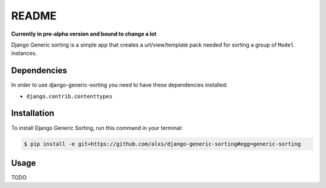 .. highlight:: shell

======
README
======

**Currently in pre-alpha version and bound to change a lot**

Django Generic sorting is a simple app that creates a url/view/template pack needed for sorting a group of ``Model`` instances.

Dependencies
------------

In order to use django-generic-sorting you need to have these dependencies installed:

- ``django.contrib.contenttypes``


Installation
------------

To install Django Generic Sorting, run this command in your terminal:

.. code-block:: console

    $ pip install -e git+https://github.com/alxs/django-generic-sorting#egg=generic-sorting


Usage
-----

TODO

